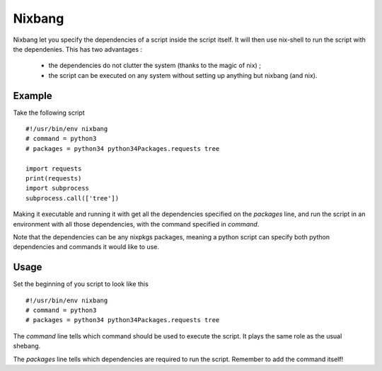 Nixbang
=======

Nixbang let you specify the dependencies of a script inside the script itself. It will then use nix-shell to run the script with the dependenies. This has two advantages :

 - the dependencies do not clutter the system (thanks to the magic of nix) ;
 - the script can be executed on any system without setting up
   anything but nixbang (and nix).

Example
-------

Take the following script ::

  #!/usr/bin/env nixbang
  # command = python3
  # packages = python34 python34Packages.requests tree

  import requests
  print(requests)
  import subprocess
  subprocess.call(['tree'])

Making it executable and running it with get all the dependencies
specified on the `packages` line, and run the script in an environment
with all those dependencies, with the command specified in `command`.

Note that the dependencies can be any nixpkgs packages, meaning a
python script can specify both python dependencies and commands it
would like to use.


Usage
-----

Set the beginning of you script to look like this ::

  #!/usr/bin/env nixbang
  # command = python3
  # packages = python34 python34Packages.requests tree

The `command` line tells which command should be used to execute the
script. It plays the same role as the usual shebang.

The `packages` line tells which dependencies are required to run the
script. Remember to add the command itself!
